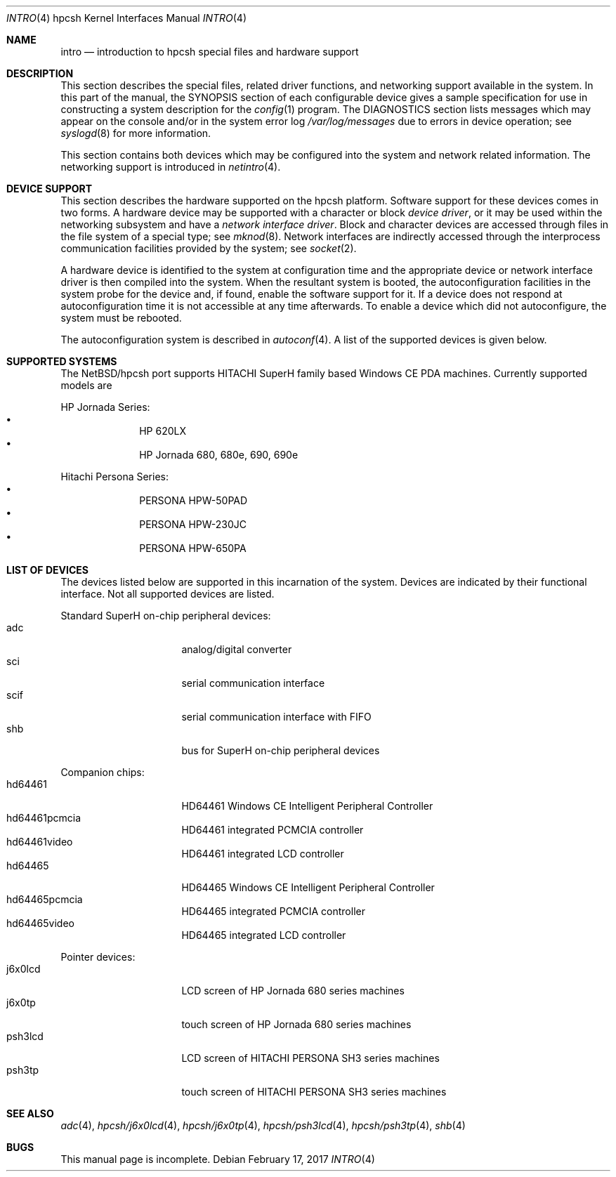 .\" $NetBSD: intro.4,v 1.7 2017/02/17 22:24:46 christos Exp $
.\"
.\" Copyright (c) 2004 Valeriy E. Ushakov
.\" Copyright (c) 1994 Christopher G. Demetriou
.\" All rights reserved.
.\"
.\" Redistribution and use in source and binary forms, with or without
.\" modification, are permitted provided that the following conditions
.\" are met:
.\" 1. Redistributions of source code must retain the above copyright
.\"    notice, this list of conditions and the following disclaimer.
.\" 2. Redistributions in binary form must reproduce the above copyright
.\"    notice, this list of conditions and the following disclaimer in the
.\"    documentation and/or other materials provided with the distribution.
.\" 3. All advertising materials mentioning features or use of this software
.\"    must display the following acknowledgement:
.\"          This product includes software developed for the
.\"          NetBSD Project.  See http://www.NetBSD.org/ for
.\"          information about NetBSD.
.\" 4. The name of the author may not be used to endorse or promote products
.\"    derived from this software without specific prior written permission.
.\"
.\" THIS SOFTWARE IS PROVIDED BY THE AUTHOR ``AS IS'' AND ANY EXPRESS OR
.\" IMPLIED WARRANTIES, INCLUDING, BUT NOT LIMITED TO, THE IMPLIED WARRANTIES
.\" OF MERCHANTABILITY AND FITNESS FOR A PARTICULAR PURPOSE ARE DISCLAIMED.
.\" IN NO EVENT SHALL THE AUTHOR BE LIABLE FOR ANY DIRECT, INDIRECT,
.\" INCIDENTAL, SPECIAL, EXEMPLARY, OR CONSEQUENTIAL DAMAGES (INCLUDING, BUT
.\" NOT LIMITED TO, PROCUREMENT OF SUBSTITUTE GOODS OR SERVICES; LOSS OF USE,
.\" DATA, OR PROFITS; OR BUSINESS INTERRUPTION) HOWEVER CAUSED AND ON ANY
.\" THEORY OF LIABILITY, WHETHER IN CONTRACT, STRICT LIABILITY, OR TORT
.\" (INCLUDING NEGLIGENCE OR OTHERWISE) ARISING IN ANY WAY OUT OF THE USE OF
.\" THIS SOFTWARE, EVEN IF ADVISED OF THE POSSIBILITY OF SUCH DAMAGE.
.\"
.\" <<Id: LICENSE,v 1.2 2000/06/14 15:57:33 cgd Exp>>
.\"
.Dd February 17, 2017
.Dt INTRO 4 hpcsh
.Os
.Sh NAME
.Nm intro
.Nd introduction to hpcsh special files and hardware support
.\"
.Sh DESCRIPTION
.\"
This section describes the special files, related driver functions,
and networking support
available in the system.
In this part of the manual, the
.Tn SYNOPSIS
section of
each configurable device gives a sample specification
for use in constructing a system description for the
.Xr config 1
program.
The
.Tn DIAGNOSTICS
section lists messages which may appear on the console
and/or in the system error log
.Pa /var/log/messages
due to errors in device operation;
see
.Xr syslogd 8
for more information.
.Pp
This section contains both devices
which may be configured into the system
and network related information.
The networking support is introduced in
.Xr netintro 4 .
.\"
.Sh DEVICE SUPPORT
.\"
This section describes the hardware supported on the hpcsh
platform.
Software support for these devices comes in two forms.  A hardware
device may be supported with a character or block
.Em device driver ,
or it may be used within the networking subsystem and have a
.Em network interface driver .
Block and character devices are accessed through files in the file
system of a special type; see
.Xr mknod 8 .
Network interfaces are indirectly accessed through the interprocess
communication facilities provided by the system; see
.Xr socket 2 .
.Pp
A hardware device is identified to the system at configuration time
and the appropriate device or network interface driver is then compiled
into the system.  When the resultant system is booted, the
autoconfiguration facilities in the system probe for the device
and, if found, enable the software support for it.
If a device does not respond at autoconfiguration
time it is not accessible at any time afterwards.
To enable a device which did not autoconfigure,
the system must be rebooted.
.Pp
The autoconfiguration system is described in
.Xr autoconf 4 .
A list of the supported devices is given below.
.\"
.Sh SUPPORTED SYSTEMS
.\"
The
.Nx Ns /hpcsh
port supports
.Tn HITACHI
.Tn SuperH
family based Windows\ CE PDA machines.
Currently supported models are
.Pp
HP Jornada Series:
.Bl -bullet -offset indent -compact
.It
HP 620LX
.It
HP Jornada 680, 680e, 690, 690e
.El
.Pp
Hitachi Persona Series:
.Bl -bullet -offset indent -compact
.It
PERSONA HPW-50PAD
.It
PERSONA HPW-230JC
.It
PERSONA HPW-650PA
.El
.\"
.Sh LIST OF DEVICES
.\"
The devices listed below are supported in this incarnation of the system.
Devices are indicated by their functional interface.
Not all supported devices are listed.
.\"
.\"
.\"
.Pp
Standard SuperH on-chip peripheral devices:
.\"
.Bl -tag -width "xxxxxxxx" -offset indent -compact
.\"
.It adc
analog/digital converter
.It sci
serial communication interface
.It scif
serial communication interface with FIFO
.It shb
bus for SuperH on-chip peripheral devices
.El
.\"
.\"
.\"
.Pp
Companion chips:
.\"
.Bl -tag -width "xxxxxxxx" -offset indent -compact
.\"
.It hd64461
HD64461 Windows\ CE Intelligent Peripheral Controller
.It hd64461pcmcia
HD64461 integrated PCMCIA controller
.It hd64461video
HD64461 integrated LCD controller
.It hd64465
HD64465 Windows\ CE Intelligent Peripheral Controller
.It hd64465pcmcia
HD64465 integrated PCMCIA controller
.It hd64465video
HD64465 integrated LCD controller
.El
.\"
.\"
.\"
.Pp
Pointer devices:
.\"
.Bl -tag -width "xxxxxxxx" -compact -offset indent
.\"
.It j6x0lcd
LCD screen of HP Jornada 680 series machines
.It j6x0tp
touch screen of HP Jornada 680 series machines
.It psh3lcd
LCD screen of HITACHI PERSONA SH3 series machines
.It psh3tp
touch screen of HITACHI PERSONA SH3 series machines
.El
.\"
.Sh SEE ALSO
.\"
.Xr adc 4 ,
.Xr hpcsh/j6x0lcd 4 ,
.Xr hpcsh/j6x0tp 4 ,
.Xr hpcsh/psh3lcd 4 ,
.Xr hpcsh/psh3tp 4 ,
.Xr shb 4
.\"
.Sh BUGS
.\"
This manual page is incomplete.
